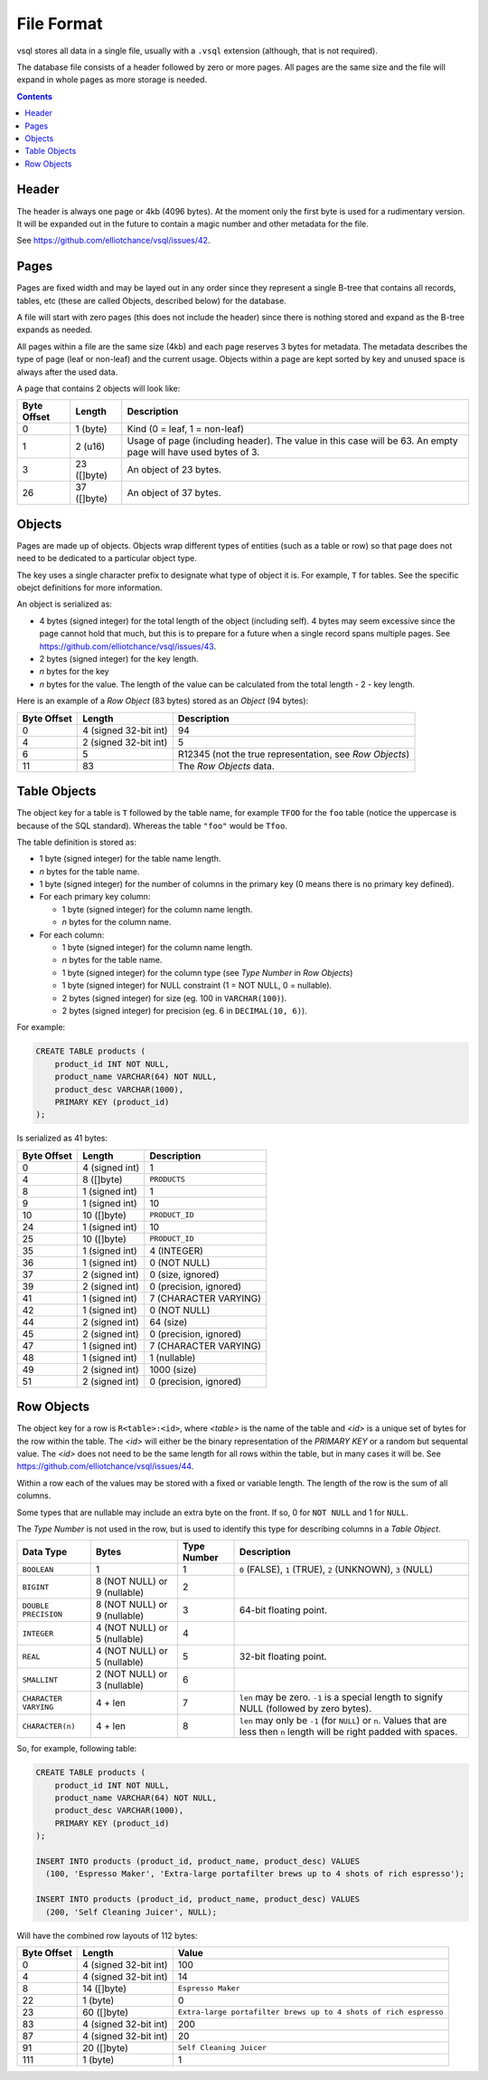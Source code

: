 File Format
===========

vsql stores all data in a single file, usually with a ``.vsql`` extension
(although, that is not required).

The database file consists of a header followed by zero or more pages. All pages
are the same size and the file will expand in whole pages as more storage is
needed.

.. contents::

Header
------

The header is always one page or 4kb (4096 bytes). At the moment only the first
byte is used for a rudimentary version. It will be expanded out in the future to
contain a magic number and other metadata for the file.

See https://github.com/elliotchance/vsql/issues/42.

Pages
-----

Pages are fixed width and may be layed out in any order since they represent a
single B-tree that contains all records, tables, etc (these are called Objects,
described below) for the database.

A file will start with zero pages (this does not include the header) since there
is nothing stored and expand as the B-tree expands as needed.

All pages within a file are the same size (4kb) and each page reserves 3 bytes
for metadata. The metadata describes the type of page (leaf or non-leaf) and the
current usage. Objects within a page are kept sorted by key and unused space is
always after the used data.

A page that contains 2 objects will look like:

.. list-table::
  :header-rows: 1

  * - Byte Offset
    - Length
    - Description

  * - 0
    - 1 (byte)
    - Kind (0 = leaf, 1 = non-leaf)

  * - 1
    - 2 (u16)
    - Usage of page (including header). The value in this case will be 63. An empty page will have used bytes of 3.

  * - 3
    - 23 ([]byte)
    - An object of 23 bytes.

  * - 26
    - 37 ([]byte)
    - An object of 37 bytes.

Objects
-------

Pages are made up of objects. Objects wrap different types of entities (such as
a table or row) so that page does not need to be dedicated to a particular
object type.

The key uses a single character prefix to designate what type of object it is.
For example, ``T`` for tables. See the specific obejct definitions for more
information.

An object is serialized as:

- 4 bytes (signed integer) for the total length of the object (including self). 4 bytes may seem excessive since the page cannot hold that much, but this is to prepare for a future when a single record spans multiple pages. See https://github.com/elliotchance/vsql/issues/43.
- 2 bytes (signed integer) for the key length.
- *n* bytes for the key
- *n* bytes for the value. The length of the value can be calculated from the total length - 2 - key length.

Here is an example of a *Row Object* (83 bytes) stored as an *Object* (94
bytes):

.. list-table::
  :header-rows: 1

  * - Byte Offset
    - Length
    - Description

  * - 0
    - 4 (signed 32-bit int)
    - 94

  * - 4
    - 2 (signed 32-bit int)
    - 5

  * - 6
    - 5
    - R12345 (not the true representation, see *Row Objects*)

  * - 11
    - 83
    - The *Row Objects* data.

Table Objects
-------------

The object key for a table is ``T`` followed by the table name, for example
``TFOO`` for the ``foo`` table (notice the uppercase is because of the SQL
standard). Whereas the table ``"foo"`` would be ``Tfoo``.
   
The table definition is stored as:

- 1 byte (signed integer) for the table name length.
- *n* bytes for the table name.
- 1 byte (signed integer) for the number of columns in the primary key (0 means there is no primary key defined).
- For each primary key column:

  * 1 byte (signed integer) for the column name length.
  * *n* bytes for the column name.

- For each column:

  * 1 byte (signed integer) for the column name length.
  * *n* bytes for the table name.
  * 1 byte (signed integer) for the column type (see *Type Number* in *Row Objects*)
  * 1 byte (signed integer) for NULL constraint (1 = NOT NULL, 0 = nullable).
  * 2 bytes (signed integer) for size (eg. 100 in ``VARCHAR(100)``).
  * 2 bytes (signed integer) for precision (eg. 6 in ``DECIMAL(10, 6)``).

For example:

.. code-block:: sql

   CREATE TABLE products (
       product_id INT NOT NULL,
       product_name VARCHAR(64) NOT NULL,
       product_desc VARCHAR(1000),
       PRIMARY KEY (product_id)
   );

Is serialized as 41 bytes:

.. list-table::
  :header-rows: 1

  * - Byte Offset
    - Length
    - Description

  * - 0
    - 4 (signed int)
    - 1

  * - 4
    - 8 ([]byte)
    - ``PRODUCTS``

  * - 8
    - 1 (signed int)
    - 1

  * - 9
    - 1 (signed int)
    - 10

  * - 10
    - 10 ([]byte)
    - ``PRODUCT_ID``

  * - 24
    - 1 (signed int)
    - 10

  * - 25
    - 10 ([]byte)
    - ``PRODUCT_ID``

  * - 35
    - 1 (signed int)
    - 4 (INTEGER)

  * - 36
    - 1 (signed int)
    - 0 (NOT NULL)

  * - 37
    - 2 (signed int)
    - 0 (size, ignored)

  * - 39
    - 2 (signed int)
    - 0 (precision, ignored)

  * - 41
    - 1 (signed int)
    - 7 (CHARACTER VARYING)

  * - 42
    - 1 (signed int)
    - 0 (NOT NULL)

  * - 44
    - 2 (signed int)
    - 64 (size)

  * - 45
    - 2 (signed int)
    - 0 (precision, ignored)

  * - 47
    - 1 (signed int)
    - 7 (CHARACTER VARYING)

  * - 48
    - 1 (signed int)
    - 1 (nullable)

  * - 49
    - 2 (signed int)
    - 1000 (size)

  * - 51
    - 2 (signed int)
    - 0 (precision, ignored)

Row Objects
-----------

The object key for a row is ``R<table>:<id>``, where *<table>* is the name of
the table and *<id>* is a unique set of bytes for the row within the table. The
*<id>* will either be the binary representation of the `PRIMARY KEY` or a random
but sequental value. The *<id>* does not need to be the same length for all rows
within the table, but in many cases it will be. See
https://github.com/elliotchance/vsql/issues/44.

Within a row each of the values may be stored with a fixed or variable length.
The length of the row is the sum of all columns.

Some types that are nullable may include an extra byte on the front. If so, 0
for ``NOT NULL`` and 1 for ``NULL``.

The *Type Number* is not used in the row, but is used to identify this type for
describing columns in a *Table Object*.

.. list-table::
  :header-rows: 1

  * - Data Type
    - Bytes
    - Type Number
    - Description

  * - ``BOOLEAN``
    - 1
    - 1
    - ``0`` (FALSE), ``1`` (TRUE), ``2`` (UNKNOWN), ``3`` (NULL)

  * - ``BIGINT``
    - 8 (NOT NULL) or 9 (nullable)
    - 2
    -

  * - ``DOUBLE PRECISION``
    - 8 (NOT NULL) or 9 (nullable)
    - 3
    - 64-bit floating point.

  * - ``INTEGER``
    - 4 (NOT NULL) or 5 (nullable)
    - 4
    -

  * - ``REAL``
    - 4 (NOT NULL) or 5 (nullable)
    - 5
    - 32-bit floating point.

  * - ``SMALLINT``
    - 2 (NOT NULL) or 3 (nullable)
    - 6
    -

  * - ``CHARACTER VARYING``
    - 4 + len
    - 7
    - ``len`` may be zero. ``-1`` is a special length to signify NULL (followed by zero bytes).

  * - ``CHARACTER(n)``
    - 4 + len
    - 8
    - ``len`` may only be ``-1`` (for ``NULL``) or ``n``. Values that are less then ``n`` length will be right padded with spaces.

So, for example, following table:

.. code-block:: sql

   CREATE TABLE products (
       product_id INT NOT NULL,
       product_name VARCHAR(64) NOT NULL,
       product_desc VARCHAR(1000),
       PRIMARY KEY (product_id)
   );

   INSERT INTO products (product_id, product_name, product_desc) VALUES
     (100, 'Espresso Maker', 'Extra-large portafilter brews up to 4 shots of rich espresso');

   INSERT INTO products (product_id, product_name, product_desc) VALUES
     (200, 'Self Cleaning Juicer', NULL);
   
Will have the combined row layouts of 112 bytes:

.. list-table::
  :header-rows: 1

  * - Byte Offset
    - Length
    - Value

  * - 0
    - 4 (signed 32-bit int)
    - 100

  * - 4
    - 4 (signed 32-bit int)
    - 14

  * - 8
    - 14 ([]byte)
    - ``Espresso Maker``

  * - 22
    - 1 (byte)
    - 0

  * - 23
    - 60 ([]byte)
    - ``Extra-large portafilter brews up to 4 shots of rich espresso``

  * - 83
    - 4 (signed 32-bit int)
    - 200

  * - 87
    - 4 (signed 32-bit int)
    - 20

  * - 91
    - 20 ([]byte)
    - ``Self Cleaning Juicer``

  * - 111
    - 1 (byte)
    - 1
